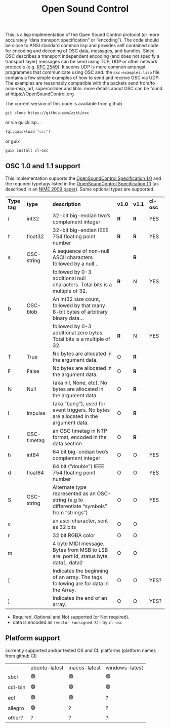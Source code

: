 # -*- mode: org;  coding: utf-8; -*-
#+title: Open Sound Control

This is a lisp implementation of the Open Sound Control protocol (or more accurately  “data transport specification” or “encoding”). The code should be close to ANSI standard common lisp and provides self contained code for encoding and decoding of OSC data, messages, and bundles. Since OSC describes a transport independent encoding (and does not specify a transport layer) messages can be send using TCP,  UDP or other network protocols (e.g. [[https://www.rfc-editor.org/rfc/rfc2549][RFC 2549]]). It seems UDP is more common amongst  programmes that communicate using OSC and. the =osc-examples.lisp= file contains a few simple examples of how to send and receive OSC via UDP. The examples are reasonably compatible with the packets send from/to max-msp, pd, supercollider and liblo. more details about OSC can be found at https://OpenSoundControl.org

The current version of this code is available from github

#+BEGIN_SRC shell
git clone https://github.com/zzkt/osc
#+END_SRC

or via quicklisp.. .

#+BEGIN_SRC lisp
(ql:quickload "osc")
#+END_SRC

or guix

#+BEGIN_SRC shell
guix install cl-osc
#+END_SRC

** OSC 1.0 and 1.1 support

This implementation supports the [[https://opensoundcontrol.stanford.edu/spec-1_0.html][OpenSoundControl Specification 1.0]] and the required typetags listed in the [[https://opensoundcontrol.stanford.edu/spec-1_1.html][OpenSoundControl Specification 1.1]] (as described in an [[https://opensoundcontrol.stanford.edu/files/2009-NIME-OSC-1.1.pdf][NIME 2009 paper]]). Some optional types are supported.

| *Type tag* | *type*        | *description*                                                                                 | *v1.0* | *v1.1* | *cl-osc* |
| i        | int32       | 32-bit big-endian two’s complement integer                                                  | *R*    | *R*    | YES    |
| f        | float32     | 32-bit big-endian IEEE 754 floating point number                                            | *R*    | *R*    | YES    |
| s        | OSC-string  | A sequence of non-null ASCII characters followed by a null…                                 |      | *R*    |        |
|          |             | followed by 0-3 additional null characters. Total bits is a multiple of 32.                 | *R*    | N    | YES    |
| b        | OSC-blob    | An int32 size count, followed by that many 8-bit bytes of arbitrary binary data…            |      | *R*    |        |
|          |             | followed by 0-3 additional zero bytes. Total bits is a multiple of 32.                      | *R*    | N    | YES    |
| T        | True        | No bytes are allocated in the argument data.                                                | O    | *R*    |        |
| F        | False       | No bytes are allocated in the argument data.                                                | O    | *R*    |        |
| N        | Null        | (aka nil, None, etc). No bytes are allocated in the argument data.                          | O    | *R*    |        |
| I        | Impulse     | (aka “bang”), used for event triggers. No bytes are allocated in the argument data.         | O    | *R*    |        |
| t        | OSC-timetag | an OSC timetag in NTP format, encoded in the data section                                   | O    | *R*    |        |
| h        | int64       | 64 bit big-endian two’s complement integer                                                  | O    | O    | YES    |
| d        | float64     | 64 bit (“double”) IEEE 754 floating point number                                            | O    | O    | YES    |
| S        | OSC-string  | Alternate type represented as an OSC-string (e.g to differentiate “symbols” from “strings”) | O    | O    | YES    |
| c        |             | an ascii character, sent as 32 bits                                                         | O    | O    |        |
| r        |             | 32 bit RGBA color                                                                           | O    | O    |        |
| m        |             | 4 byte MIDI message. Bytes from MSB to LSB are: port id, status byte, data1, data2          | O    | O    |        |
| [        |             | Indicates the beginning of an array. The tags following are for data in the Array.          | O    | O    | YES?   |
| ]        |             | Indicates the end of an array.                                                              | O    | O    | YES?   |


- Required, Optional and Not supported (or Not required).
- data is encoded as =(vector (unsigned 8))= by =cl-osc=
** Platform support

currently supported and/or tested OS and CL platforms (platform names from github CI)

|         | ubuntu-latest | macos-latest | windows-latest |
| sbcl    | 🟢            | 🟢           | 🟢             |
| ccl-bin | 🟢            | 🟢           | 🟢             |
| ecl     | 🟢            | 🟢           | ?              |
| allegro | 🟢            | ?            | ?              |
| other?  | ?             | ?            | ?              |
